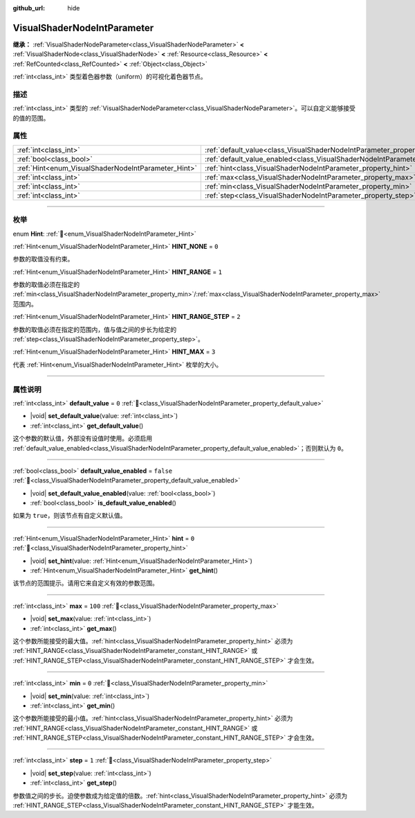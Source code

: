 :github_url: hide

.. DO NOT EDIT THIS FILE!!!
.. Generated automatically from Godot engine sources.
.. Generator: https://github.com/godotengine/godot/tree/4.3/doc/tools/make_rst.py.
.. XML source: https://github.com/godotengine/godot/tree/4.3/doc/classes/VisualShaderNodeIntParameter.xml.

.. _class_VisualShaderNodeIntParameter:

VisualShaderNodeIntParameter
============================

**继承：** :ref:`VisualShaderNodeParameter<class_VisualShaderNodeParameter>` **<** :ref:`VisualShaderNode<class_VisualShaderNode>` **<** :ref:`Resource<class_Resource>` **<** :ref:`RefCounted<class_RefCounted>` **<** :ref:`Object<class_Object>`

:ref:`int<class_int>` 类型着色器参数（uniform）的可视化着色器节点。

.. rst-class:: classref-introduction-group

描述
----

:ref:`int<class_int>` 类型的 :ref:`VisualShaderNodeParameter<class_VisualShaderNodeParameter>`\ 。可以自定义能够接受的值的范围。

.. rst-class:: classref-reftable-group

属性
----

.. table::
   :widths: auto

   +-----------------------------------------------------+-------------------------------------------------------------------------------------------------+-----------+
   | :ref:`int<class_int>`                               | :ref:`default_value<class_VisualShaderNodeIntParameter_property_default_value>`                 | ``0``     |
   +-----------------------------------------------------+-------------------------------------------------------------------------------------------------+-----------+
   | :ref:`bool<class_bool>`                             | :ref:`default_value_enabled<class_VisualShaderNodeIntParameter_property_default_value_enabled>` | ``false`` |
   +-----------------------------------------------------+-------------------------------------------------------------------------------------------------+-----------+
   | :ref:`Hint<enum_VisualShaderNodeIntParameter_Hint>` | :ref:`hint<class_VisualShaderNodeIntParameter_property_hint>`                                   | ``0``     |
   +-----------------------------------------------------+-------------------------------------------------------------------------------------------------+-----------+
   | :ref:`int<class_int>`                               | :ref:`max<class_VisualShaderNodeIntParameter_property_max>`                                     | ``100``   |
   +-----------------------------------------------------+-------------------------------------------------------------------------------------------------+-----------+
   | :ref:`int<class_int>`                               | :ref:`min<class_VisualShaderNodeIntParameter_property_min>`                                     | ``0``     |
   +-----------------------------------------------------+-------------------------------------------------------------------------------------------------+-----------+
   | :ref:`int<class_int>`                               | :ref:`step<class_VisualShaderNodeIntParameter_property_step>`                                   | ``1``     |
   +-----------------------------------------------------+-------------------------------------------------------------------------------------------------+-----------+

.. rst-class:: classref-section-separator

----

.. rst-class:: classref-descriptions-group

枚举
----

.. _enum_VisualShaderNodeIntParameter_Hint:

.. rst-class:: classref-enumeration

enum **Hint**: :ref:`🔗<enum_VisualShaderNodeIntParameter_Hint>`

.. _class_VisualShaderNodeIntParameter_constant_HINT_NONE:

.. rst-class:: classref-enumeration-constant

:ref:`Hint<enum_VisualShaderNodeIntParameter_Hint>` **HINT_NONE** = ``0``

参数的取值没有约束。

.. _class_VisualShaderNodeIntParameter_constant_HINT_RANGE:

.. rst-class:: classref-enumeration-constant

:ref:`Hint<enum_VisualShaderNodeIntParameter_Hint>` **HINT_RANGE** = ``1``

参数的取值必须在指定的 :ref:`min<class_VisualShaderNodeIntParameter_property_min>`/:ref:`max<class_VisualShaderNodeIntParameter_property_max>` 范围内。

.. _class_VisualShaderNodeIntParameter_constant_HINT_RANGE_STEP:

.. rst-class:: classref-enumeration-constant

:ref:`Hint<enum_VisualShaderNodeIntParameter_Hint>` **HINT_RANGE_STEP** = ``2``

参数的取值必须在指定的范围内，值与值之间的步长为给定的 :ref:`step<class_VisualShaderNodeIntParameter_property_step>`\ 。

.. _class_VisualShaderNodeIntParameter_constant_HINT_MAX:

.. rst-class:: classref-enumeration-constant

:ref:`Hint<enum_VisualShaderNodeIntParameter_Hint>` **HINT_MAX** = ``3``

代表 :ref:`Hint<enum_VisualShaderNodeIntParameter_Hint>` 枚举的大小。

.. rst-class:: classref-section-separator

----

.. rst-class:: classref-descriptions-group

属性说明
--------

.. _class_VisualShaderNodeIntParameter_property_default_value:

.. rst-class:: classref-property

:ref:`int<class_int>` **default_value** = ``0`` :ref:`🔗<class_VisualShaderNodeIntParameter_property_default_value>`

.. rst-class:: classref-property-setget

- |void| **set_default_value**\ (\ value\: :ref:`int<class_int>`\ )
- :ref:`int<class_int>` **get_default_value**\ (\ )

这个参数的默认值，外部没有设值时使用。必须启用 :ref:`default_value_enabled<class_VisualShaderNodeIntParameter_property_default_value_enabled>`\ ；否则默认为 ``0``\ 。

.. rst-class:: classref-item-separator

----

.. _class_VisualShaderNodeIntParameter_property_default_value_enabled:

.. rst-class:: classref-property

:ref:`bool<class_bool>` **default_value_enabled** = ``false`` :ref:`🔗<class_VisualShaderNodeIntParameter_property_default_value_enabled>`

.. rst-class:: classref-property-setget

- |void| **set_default_value_enabled**\ (\ value\: :ref:`bool<class_bool>`\ )
- :ref:`bool<class_bool>` **is_default_value_enabled**\ (\ )

如果为 ``true``\ ，则该节点有自定义默认值。

.. rst-class:: classref-item-separator

----

.. _class_VisualShaderNodeIntParameter_property_hint:

.. rst-class:: classref-property

:ref:`Hint<enum_VisualShaderNodeIntParameter_Hint>` **hint** = ``0`` :ref:`🔗<class_VisualShaderNodeIntParameter_property_hint>`

.. rst-class:: classref-property-setget

- |void| **set_hint**\ (\ value\: :ref:`Hint<enum_VisualShaderNodeIntParameter_Hint>`\ )
- :ref:`Hint<enum_VisualShaderNodeIntParameter_Hint>` **get_hint**\ (\ )

该节点的范围提示。请用它来自定义有效的参数范围。

.. rst-class:: classref-item-separator

----

.. _class_VisualShaderNodeIntParameter_property_max:

.. rst-class:: classref-property

:ref:`int<class_int>` **max** = ``100`` :ref:`🔗<class_VisualShaderNodeIntParameter_property_max>`

.. rst-class:: classref-property-setget

- |void| **set_max**\ (\ value\: :ref:`int<class_int>`\ )
- :ref:`int<class_int>` **get_max**\ (\ )

这个参数所能接受的最大值。\ :ref:`hint<class_VisualShaderNodeIntParameter_property_hint>` 必须为 :ref:`HINT_RANGE<class_VisualShaderNodeIntParameter_constant_HINT_RANGE>` 或 :ref:`HINT_RANGE_STEP<class_VisualShaderNodeIntParameter_constant_HINT_RANGE_STEP>` 才会生效。

.. rst-class:: classref-item-separator

----

.. _class_VisualShaderNodeIntParameter_property_min:

.. rst-class:: classref-property

:ref:`int<class_int>` **min** = ``0`` :ref:`🔗<class_VisualShaderNodeIntParameter_property_min>`

.. rst-class:: classref-property-setget

- |void| **set_min**\ (\ value\: :ref:`int<class_int>`\ )
- :ref:`int<class_int>` **get_min**\ (\ )

这个参数所能接受的最小值。\ :ref:`hint<class_VisualShaderNodeIntParameter_property_hint>` 必须为 :ref:`HINT_RANGE<class_VisualShaderNodeIntParameter_constant_HINT_RANGE>` 或 :ref:`HINT_RANGE_STEP<class_VisualShaderNodeIntParameter_constant_HINT_RANGE_STEP>` 才会生效。

.. rst-class:: classref-item-separator

----

.. _class_VisualShaderNodeIntParameter_property_step:

.. rst-class:: classref-property

:ref:`int<class_int>` **step** = ``1`` :ref:`🔗<class_VisualShaderNodeIntParameter_property_step>`

.. rst-class:: classref-property-setget

- |void| **set_step**\ (\ value\: :ref:`int<class_int>`\ )
- :ref:`int<class_int>` **get_step**\ (\ )

参数值之间的步长。迫使参数成为给定值的倍数。\ :ref:`hint<class_VisualShaderNodeIntParameter_property_hint>` 必须为 :ref:`HINT_RANGE_STEP<class_VisualShaderNodeIntParameter_constant_HINT_RANGE_STEP>` 才能生效。

.. |virtual| replace:: :abbr:`virtual (本方法通常需要用户覆盖才能生效。)`
.. |const| replace:: :abbr:`const (本方法无副作用，不会修改该实例的任何成员变量。)`
.. |vararg| replace:: :abbr:`vararg (本方法除了能接受在此处描述的参数外，还能够继续接受任意数量的参数。)`
.. |constructor| replace:: :abbr:`constructor (本方法用于构造某个类型。)`
.. |static| replace:: :abbr:`static (调用本方法无需实例，可直接使用类名进行调用。)`
.. |operator| replace:: :abbr:`operator (本方法描述的是使用本类型作为左操作数的有效运算符。)`
.. |bitfield| replace:: :abbr:`BitField (这个值是由下列位标志构成位掩码的整数。)`
.. |void| replace:: :abbr:`void (无返回值。)`
